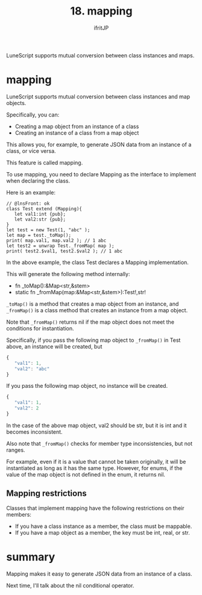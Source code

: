 #+TITLE: 18. mapping
# -*- coding:utf-8 -*-
#+AUTHOR: ifritJP
#+STARTUP: nofold
#+OPTIONS: ^:{}
#+HTML_HEAD: <link rel="stylesheet" type="text/css" href="org-mode-document.css" />

LuneScript supports mutual conversion between class instances and maps.


* mapping

LuneScript supports mutual conversion between class instances and map objects.

Specifically, you can:
- Creating a map object from an instance of a class
- Creating an instance of a class from a map object
This allows you, for example, to generate JSON data from an instance of a class, or vice versa.

This feature is called mapping.

To use mapping, you need to declare Mapping as the interface to implement when declaring the class.

Here is an example:
#+BEGIN_SRC lns
// @lnsFront: ok
class Test extend (Mapping){
   let val1:int {pub};
   let val2:str {pub};
}
let test = new Test(1, "abc" );
let map = test._toMap();
print( map.val1, map.val2 ); // 1 abc
let test2 = unwrap Test._fromMap( map );
print( test2.$val1, test2.$val2 ); // 1 abc
#+END_SRC


In the above example, the class Test declares a Mapping implementation.

This will generate the following method internally:
- fn _toMap():&Map<str,&stem>
- static fn _fromMap(map:&Map<str,&stem>):Test!,str!
=_toMap()= is a method that creates a map object from an instance, and =_fromMap()= is a class method that creates an instance from a map object.

Note that =_fromMap()= returns nil if the map object does not meet the conditions for instantiation.

Specifically, if you pass the following map object to =_fromMap()= in Test above, an instance will be created, but
#+BEGIN_SRC js
{
   "val1": 1,
   "val2": "abc"
}
#+END_SRC


If you pass the following map object, no instance will be created.
#+BEGIN_SRC js
{
   "val1": 1,
   "val2": 2
}
#+END_SRC


In the case of the above map object, val2 should be str, but it is int and it becomes inconsistent.

Also note that =_fromMap()= checks for member type inconsistencies, but not ranges.

For example, even if it is a value that cannot be taken originally, it will be instantiated as long as it has the same type. However, for enums, if the value of the map object is not defined in the enum, it returns nil.


** Mapping restrictions

Classes that implement mapping have the following restrictions on their members:
- If you have a class instance as a member, the class must be mappable.
- If you have a map object as a member, the key must be int, real, or str.


* summary

Mapping makes it easy to generate JSON data from an instance of a class.

Next time, I'll talk about the nil conditional operator.
